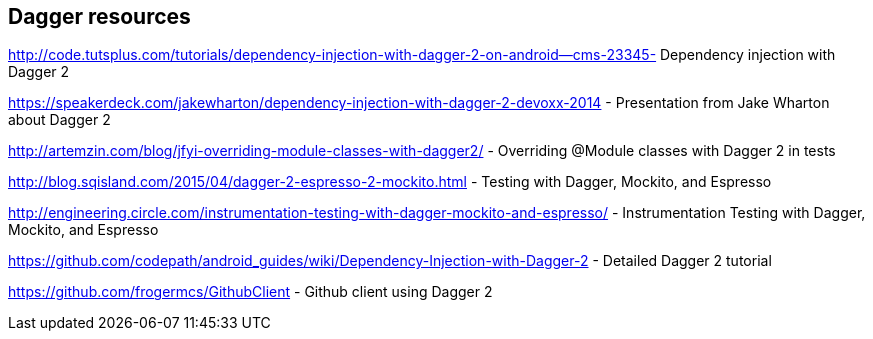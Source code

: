 [[resourcesdagger]]
== Dagger resources
	
http://code.tutsplus.com/tutorials/dependency-injection-with-dagger-2-on-android--cms-23345-  Dependency injection with Dagger 2
	
https://speakerdeck.com/jakewharton/dependency-injection-with-dagger-2-devoxx-2014 - Presentation from Jake Wharton about Dagger 2
	
http://artemzin.com/blog/jfyi-overriding-module-classes-with-dagger2/ - Overriding @Module classes with Dagger 2 in tests
	
http://blog.sqisland.com/2015/04/dagger-2-espresso-2-mockito.html - Testing with Dagger, Mockito, and Espresso

http://engineering.circle.com/instrumentation-testing-with-dagger-mockito-and-espresso/ - Instrumentation Testing with Dagger, Mockito, and Espresso	

https://github.com/codepath/android_guides/wiki/Dependency-Injection-with-Dagger-2 - Detailed Dagger 2 tutorial

https://github.com/frogermcs/GithubClient - Github client using Dagger 2


